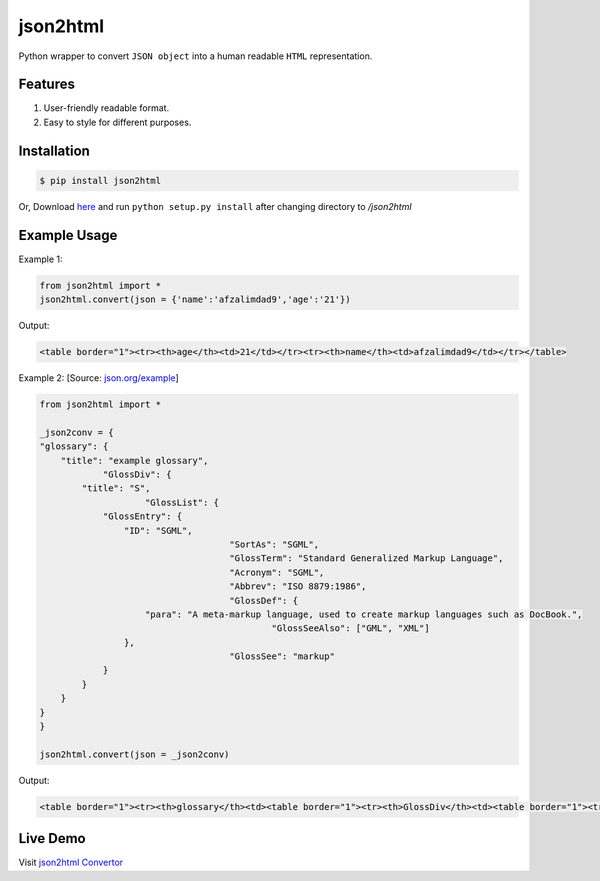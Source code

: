 json2html
=========

Python wrapper to convert ``JSON object`` into a human readable ``HTML`` representation.

Features
--------

1. User-friendly readable format.
2. Easy to style for different purposes.

Installation
-------------

.. code-block:: bash

    $ pip install json2html

Or, Download `here <https://github.com/afzalimdad9/json2html/tarball/0.1>`_ and run ``python setup.py install`` after changing directory to `/json2html`

Example Usage
-------------

Example 1:

.. code-block:: python

    from json2html import *
    json2html.convert(json = {'name':'afzalimdad9','age':'21'})

Output:

.. code-block:: bash 

    <table border="1"><tr><th>age</th><td>21</td></tr><tr><th>name</th><td>afzalimdad9</td></tr></table>

Example 2: [Source: `json.org/example <http://json.org/example>`_]

.. code-block:: python

    from json2html import *

    _json2conv = {
    "glossary": {
        "title": "example glossary",
		"GlossDiv": {
            "title": "S",
			"GlossList": {
                "GlossEntry": {
                    "ID": "SGML",
					"SortAs": "SGML",
					"GlossTerm": "Standard Generalized Markup Language",
					"Acronym": "SGML",
					"Abbrev": "ISO 8879:1986",
					"GlossDef": {
                        "para": "A meta-markup language, used to create markup languages such as DocBook.",
						"GlossSeeAlso": ["GML", "XML"]
                    },
					"GlossSee": "markup"
                }
            }
        }
    }
    }
    
    json2html.convert(json = _json2conv)

Output:

.. code-block:: bash

    <table border="1"><tr><th>glossary</th><td><table border="1"><tr><th>GlossDiv</th><td><table border="1"><tr><th>GlossList</th><td><table border="1"><tr><th>GlossEntry</th><td><table border="1"><tr><th>GlossDef</th><td><table border="1"><tr><th>GlossSeeAlso</th><td><ul><li>GML</li><li>XML</li></ul></td></tr><tr><th>para</th><td>A meta-markup language, used to create markup languages such as DocBook.</td></tr></table></td></tr><tr><th>GlossSee</th><td>markup</td></tr><tr><th>Acronym</th><td>SGML</td></tr><tr><th>GlossTerm</th><td>Standard Generalized Markup Language</td></tr><tr><th>Abbrev</th><td>ISO 8879:1986</td></tr><tr><th>SortAs</th><td>SGML</td></tr><tr><th>ID</th><td>SGML</td></tr></table></td></tr></table></td></tr><tr><th>title</th><td>S</td></tr></table></td></tr><tr><th>title</th><td>example glossary</td></tr></table></td></tr></table>

Live Demo
---------

Visit `json2html Convertor <http://json2html.herokuapp.com>`_